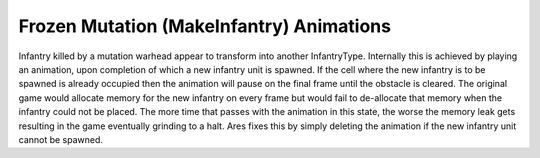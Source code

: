 .. index:: Mutation; Stuck mutation animations are deleted (thus preventing a memory leak).

=========================================
Frozen Mutation (MakeInfantry) Animations
=========================================
Infantry killed by a mutation warhead appear to transform into another
InfantryType. Internally this is achieved by playing an animation,
upon completion of which a new infantry unit is spawned. If the cell
where the new infantry is to be spawned is already occupied then the
animation will pause on the final frame until the obstacle is cleared.
The original game would allocate memory for the new infantry on every
frame but would fail to de-allocate that memory when the infantry
could not be placed. The more time that passes with the animation in
this state, the worse the memory leak gets resulting in the game
eventually grinding to a halt. Ares fixes this by simply deleting the
animation if the new infantry unit cannot be spawned. 

.. versionadded:: 0.1
